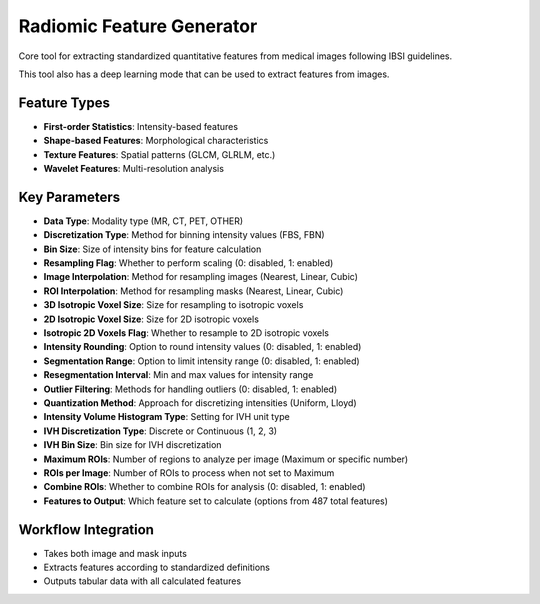 Radiomic Feature Generator
------------------------

.. image:: images/13.radiomic.png
   :alt: Radiomic Feature Generator
   :width: 100%

Core tool for extracting standardized quantitative features from medical images following IBSI guidelines. 

.. image:: images/13.radiomic_deep.png
   :alt: Radiomic Feature Generator Deep
   :width: 100%
   
This tool also has a deep learning mode that can be used to extract features from images.

Feature Types
^^^^^^^^^^^^^
    
* **First-order Statistics**: Intensity-based features
* **Shape-based Features**: Morphological characteristics
* **Texture Features**: Spatial patterns (GLCM, GLRLM, etc.)
* **Wavelet Features**: Multi-resolution analysis


Key Parameters
^^^^^^^^^^^^^^

.. image:: images/13.radiomic_data.png
   :alt: Radiomic Feature Generator
   :width: 100%

* **Data Type**: Modality type (MR, CT, PET, OTHER)
* **Discretization Type**: Method for binning intensity values (FBS, FBN)
* **Bin Size**: Size of intensity bins for feature calculation
* **Resampling Flag**: Whether to perform scaling (0: disabled, 1: enabled)
* **Image Interpolation**: Method for resampling images (Nearest, Linear, Cubic)
* **ROI Interpolation**: Method for resampling masks (Nearest, Linear, Cubic)
* **3D Isotropic Voxel Size**: Size for resampling to isotropic voxels
* **2D Isotropic Voxel Size**: Size for 2D isotropic voxels
* **Isotropic 2D Voxels Flag**: Whether to resample to 2D isotropic voxels
* **Intensity Rounding**: Option to round intensity values (0: disabled, 1: enabled)
* **Segmentation Range**: Option to limit intensity range (0: disabled, 1: enabled)
* **Resegmentation Interval**: Min and max values for intensity range
* **Outlier Filtering**: Methods for handling outliers (0: disabled, 1: enabled)
* **Quantization Method**: Approach for discretizing intensities (Uniform, Lloyd)
* **Intensity Volume Histogram Type**: Setting for IVH unit type
* **IVH Discretization Type**: Discrete or Continuous (1, 2, 3)
* **IVH Bin Size**: Bin size for IVH discretization
* **Maximum ROIs**: Number of regions to analyze per image (Maximum or specific number)
* **ROIs per Image**: Number of ROIs to process when not set to Maximum
* **Combine ROIs**: Whether to combine ROIs for analysis (0: disabled, 1: enabled)
* **Features to Output**: Which feature set to calculate (options from 487 total features)

Workflow Integration
^^^^^^^^^^^^^^^^^^^^

* Takes both image and mask inputs
* Extracts features according to standardized definitions
* Outputs tabular data with all calculated features
